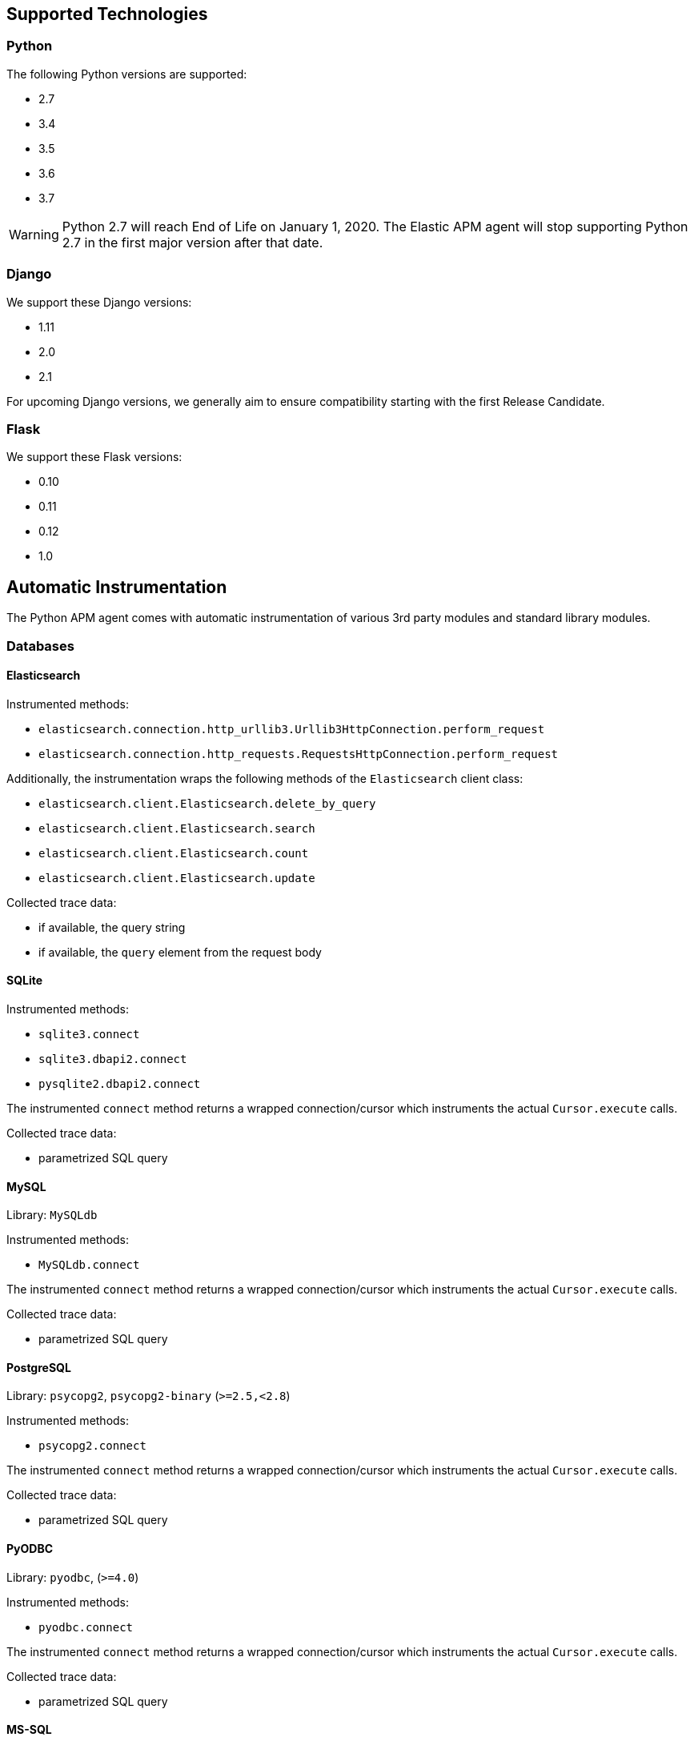 [[supported-technologies]]
== Supported Technologies

[float]
[[supported-python]]
=== Python

The following Python versions are supported:

 * 2.7
 * 3.4
 * 3.5
 * 3.6
 * 3.7
 
WARNING: Python 2.7 will reach End of Life on January 1, 2020.
The Elastic APM agent will stop supporting Python 2.7 in the first major version after that date.

[float]
[[supported-django]]
=== Django

We support these Django versions:

 * 1.11
 * 2.0
 * 2.1
 
For upcoming Django versions, we generally aim to ensure compatibility starting with the first Release Candidate.

[float]
[[supported-flask]]
=== Flask

We support these Flask versions:

 * 0.10
 * 0.11
 * 0.12
 * 1.0


[float]
[[automatic-instrumentation]]
== Automatic Instrumentation

The Python APM agent comes with automatic instrumentation of various 3rd party modules and standard library modules.

[float]
[[automatic-instrumentation-db]]
=== Databases

[float]
[[automatic-instrumentation-db-elasticsearch]]
==== Elasticsearch

Instrumented methods:

 * `elasticsearch.connection.http_urllib3.Urllib3HttpConnection.perform_request`
 * `elasticsearch.connection.http_requests.RequestsHttpConnection.perform_request`
 
Additionally, the instrumentation wraps the following methods of the `Elasticsearch` client class:

 * `elasticsearch.client.Elasticsearch.delete_by_query`
 * `elasticsearch.client.Elasticsearch.search`
 * `elasticsearch.client.Elasticsearch.count`
 * `elasticsearch.client.Elasticsearch.update`

Collected trace data:

 * if available, the query string
 * if available, the `query` element from the request body

[float]
[[automatic-instrumentation-db-sqlite]]
==== SQLite

Instrumented methods:

 * `sqlite3.connect`
 * `sqlite3.dbapi2.connect`
 * `pysqlite2.dbapi2.connect`
 
The instrumented `connect` method returns a wrapped connection/cursor which instruments the actual `Cursor.execute` calls.

Collected trace data:

 * parametrized SQL query


[float]
[[automatic-instrumentation-db-mysql]]
==== MySQL

Library: `MySQLdb`

Instrumented methods:

 * `MySQLdb.connect`
 
The instrumented `connect` method returns a wrapped connection/cursor which instruments the actual `Cursor.execute` calls.

Collected trace data:

 * parametrized SQL query

[float]
[[automatic-instrumentation-db-postgres]]
==== PostgreSQL

Library: `psycopg2`, `psycopg2-binary` (`>=2.5,<2.8`)

Instrumented methods:

 * `psycopg2.connect`
 
The instrumented `connect` method returns a wrapped connection/cursor which instruments the actual `Cursor.execute` calls.

Collected trace data:

 * parametrized SQL query

[float]
[[automatic-instrumentation-db-pyodbc]]
==== PyODBC

Library: `pyodbc`, (`>=4.0`)

Instrumented methods:

 * `pyodbc.connect`
 
The instrumented `connect` method returns a wrapped connection/cursor which instruments the actual `Cursor.execute` calls.

Collected trace data:

 * parametrized SQL query

[float]
[[automatic-instrumentation-db-mssql]]
==== MS-SQL

Library: `pymssql`, (`>=2.1.0`)

Instrumented methods:

 * `pymssql.connect`
 
The instrumented `connect` method returns a wrapped connection/cursor which instruments the actual `Cursor.execute` calls.

Collected trace data:

 * parametrized SQL query

[float]
[[automatic-instrumentation-db-mongodb]]
==== MongoDB

Library: `pymongo`, `>=2.9,<3.8`

Instrumented methods:

 * `pymongo.collection.Collection.aggregate`
 * `pymongo.collection.Collection.bulk_write`
 * `pymongo.collection.Collection.count`
 * `pymongo.collection.Collection.create_index`
 * `pymongo.collection.Collection.create_indexes`
 * `pymongo.collection.Collection.delete_many`
 * `pymongo.collection.Collection.delete_one`
 * `pymongo.collection.Collection.distinct`
 * `pymongo.collection.Collection.drop`
 * `pymongo.collection.Collection.drop_index`
 * `pymongo.collection.Collection.drop_indexes`
 * `pymongo.collection.Collection.ensure_index`
 * `pymongo.collection.Collection.find_and_modify`
 * `pymongo.collection.Collection.find_one`
 * `pymongo.collection.Collection.find_one_and_delete`
 * `pymongo.collection.Collection.find_one_and_replace`
 * `pymongo.collection.Collection.find_one_and_update`
 * `pymongo.collection.Collection.group`
 * `pymongo.collection.Collection.inline_map_reduce`
 * `pymongo.collection.Collection.insert`
 * `pymongo.collection.Collection.insert_many`
 * `pymongo.collection.Collection.insert_one`
 * `pymongo.collection.Collection.map_reduce`
 * `pymongo.collection.Collection.reindex`
 * `pymongo.collection.Collection.remove`
 * `pymongo.collection.Collection.rename`
 * `pymongo.collection.Collection.replace_one`
 * `pymongo.collection.Collection.save`
 * `pymongo.collection.Collection.update`
 * `pymongo.collection.Collection.update_many`
 * `pymongo.collection.Collection.update_one`

Collected trace data:

 * database name
 * method name


[float]
[[automatic-instrumentation-db-redis]]
==== Redis

Library: `redis` (`>=2.8,<3.2.0`)

Instrumented methods:

 * `redis.client.Redis.execute_command`
 * `redis.client.Pipeline.execute`

Collected trace data:

    * Redis command name
    

[float]
[[automatic-instrumentation-db-cassandra]]
==== Cassandra

Library: `cassandra-driver` (`>=3.4,<4.0`)

Instrumented methods:

 *  `cassandra.cluster.Session.execute`
 *  `cassandra.cluster.Cluster.connect`

Collected trace data:

    * CQL query

[float]
[[automatic-instrumentation-http]]
=== External HTTP requests

[float[
[[automatic-instrumentation-urllib3]]
==== urllib3

Library: `urllib3`

Instrumented methods:

 * `urllib3.connectionpool.HTTPConnectionPool.urlopen`

Additionally, we instrumented vendored instances of urllib3 in the following libraries:

 * `requests`
 * `botocore`
 
Both libraries have "unvendored" urllib3 in more recent versions, we recommend to use the newest versions. 

Collected trace data:

 * HTTP method
 * requested URL

[float]
[[automatic-instrumentation-requests]]
==== requests

Instrumented methods:

 * `requests.sessions.Session.send`
 
Collected trace data:

 * HTTP method
 * requested URL


[float]
[[automatic-instrumentation-services]]
=== Services

[float]
[[automatic-instrumentation-boto3]]
==== AWS Boto3 / Botocore

Library: `boto3` (`>=1.0`)

Instrumented methods:

 * `botocore.client.BaseClient._make_api_call`
 
Collected trace data:

 * AWS region (e.g. `eu-central-1`)
 * AWS service name (e.g. `s3`)
 * operation name (e.g. `ListBuckets`)
 


[float]
[[automatic-instrumentation-template-engines]]
=== Template Engines

[float]
[[automatic-instrumentation-dtl]]
==== Django Template Language

Library: `Django` (see <<supported-django,Django>> for supported versions)

Instrumented methods:

 * `django.template.Template.render`

Collected trace data:

 * template name
 
[float]
[[automatic-instrumentation-jinja2]]
==== Jinja2

Library: `jinja2`

Instrumented methods:

 * `jinja2.Template.render`

Collected trace data:

 * template name
